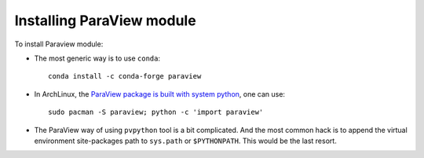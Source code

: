 Installing ParaView module
==========================

To install Paraview module:

- The most generic way is to use ``conda``::

   conda install -c conda-forge paraview

- In ArchLinux, the `ParaView package is built with system python`_, one can use::
   
   sudo pacman -S paraview; python -c 'import paraview'

.. _paraview package is built with system python: https://github.com/archlinux/svntogit-community/blob/packages/paraview/trunk/PKGBUILD

- The ParaView way of using ``pvpython`` tool is a bit complicated. And the most common hack is to append the virtual environment site-packages path to ``sys.path`` or ``$PYTHONPATH``. This would be the last resort.

